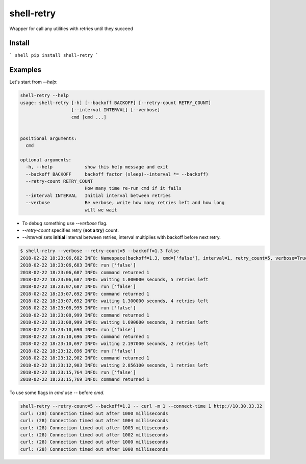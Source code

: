 shell-retry
===========

Wrapper for call any utilities with retries until they succeed

Install
-------

``` shell
pip install shell-retry
```

Examples
--------

Let's start from `--help`:

.. code:: shell

  shell-retry --help
  usage: shell-retry [-h] [--backoff BACKOFF] [--retry-count RETRY_COUNT]
                     [--interval INTERVAL] [--verbose]
                     cmd [cmd ...]


  positional arguments:
    cmd

  optional arguments:
    -h, --help            show this help message and exit
    --backoff BACKOFF     backoff factor (sleep(--interval *= --backoff)
    --retry-count RETRY_COUNT
                          How many time re-run cmd if it fails
    --interval INTERVAL   Initial interval between retries
    --verbose             Be verbose, write how many retries left and how long
                          will we wait

- To debug something use `--verbose` flag.
- `--retry-count` specifies retry (**not a try**) count.
- `--interval` sets **initial** interval between retries, interval multiplies with backoff before next retry.

.. code:: shell

  $ shell-retry --verbose --retry-count=5 --backoff=1.3 false
  2018-02-22 18:23:06,682 INFO: Namespace(backoff=1.3, cmd=['false'], interval=1, retry_count=5, verbose=True)
  2018-02-22 18:23:06,683 INFO: run ['false']
  2018-02-22 18:23:06,687 INFO: command returned 1
  2018-02-22 18:23:06,687 INFO: waiting 1.000000 seconds, 5 retries left
  2018-02-22 18:23:07,687 INFO: run ['false']
  2018-02-22 18:23:07,692 INFO: command returned 1
  2018-02-22 18:23:07,692 INFO: waiting 1.300000 seconds, 4 retries left
  2018-02-22 18:23:08,995 INFO: run ['false']
  2018-02-22 18:23:08,999 INFO: command returned 1
  2018-02-22 18:23:08,999 INFO: waiting 1.690000 seconds, 3 retries left
  2018-02-22 18:23:10,690 INFO: run ['false']
  2018-02-22 18:23:10,696 INFO: command returned 1
  2018-02-22 18:23:10,697 INFO: waiting 2.197000 seconds, 2 retries left
  2018-02-22 18:23:12,896 INFO: run ['false']
  2018-02-22 18:23:12,902 INFO: command returned 1
  2018-02-22 18:23:12,903 INFO: waiting 2.856100 seconds, 1 retries left
  2018-02-22 18:23:15,764 INFO: run ['false']
  2018-02-22 18:23:15,769 INFO: command returned 1

To use some flags in `cmd` use `--` before `cmd`.

.. code:: shell

  shell-retry --retry-count=5 --backoff=1.2 -- curl -m 1 --connect-time 1 http://10.30.33.32
  curl: (28) Connection timed out after 1000 milliseconds
  curl: (28) Connection timed out after 1004 milliseconds
  curl: (28) Connection timed out after 1003 milliseconds
  curl: (28) Connection timed out after 1002 milliseconds
  curl: (28) Connection timed out after 1000 milliseconds
  curl: (28) Connection timed out after 1000 milliseconds


